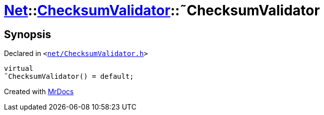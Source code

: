 [#Net-ChecksumValidator-2destructor]
= xref:Net.adoc[Net]::xref:Net/ChecksumValidator.adoc[ChecksumValidator]::&tilde;ChecksumValidator
:relfileprefix: ../../
:mrdocs:


== Synopsis

Declared in `&lt;https://github.com/PrismLauncher/PrismLauncher/blob/develop/net/ChecksumValidator.h#L51[net&sol;ChecksumValidator&period;h]&gt;`

[source,cpp,subs="verbatim,replacements,macros,-callouts"]
----
virtual
&tilde;ChecksumValidator() = default;
----



[.small]#Created with https://www.mrdocs.com[MrDocs]#
